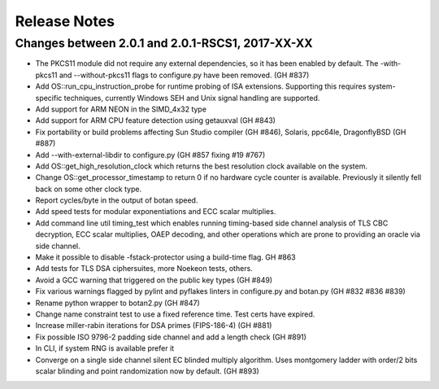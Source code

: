 Release Notes
========================================

Changes between 2.0.1 and 2.0.1-RSCS1, 2017-XX-XX
^^^^^^^^^^^^^^^^^^^^^^^^^^^^^^^^^^^^^^^^

* The PKCS11 module did not require any external dependencies, so it has been enabled by default. The -with-pkcs11 and --without-pkcs11 flags to configure.py have been removed. (GH #837)

* Add OS::run_cpu_instruction_probe for runtime probing of ISA extensions. Supporting this requires system-specific techniques, currently Windows SEH and Unix signal handling are supported.

* Add support for ARM NEON in the SIMD_4x32 type

* Add support for ARM CPU feature detection using getauxval (GH #843)

* Fix portability or build problems affecting Sun Studio compiler (GH #846), Solaris, ppc64le, DragonflyBSD (GH #887)

* Add --with-external-libdir to configure.py (GH #857 fixing #19 #767)

* Add OS::get_high_resolution_clock which returns the best resolution clock available on the system.

* Change OS::get_processor_timestamp to return 0 if no hardware cycle counter is available. Previously it silently fell back on some other clock type.

* Report cycles/byte in the output of botan speed.

* Add speed tests for modular exponentiations and ECC scalar multiplies.

* Add command line util timing_test which enables running timing-based side channel analysis of TLS CBC decryption, ECC scalar multiplies, OAEP decoding, and other operations which are prone to providing an oracle via side channel.

* Make it possible to disable -fstack-protector using a build-time flag. GH #863

* Add tests for TLS DSA ciphersuites, more Noekeon tests, others.

* Avoid a GCC warning that triggered on the public key types (GH #849)

* Fix various warnings flagged by pylint and pyflakes linters in configure.py and botan.py (GH #832 #836 #839)

* Rename python wrapper to botan2.py (GH #847)

* Change name constraint test to use a fixed reference time. Test certs have expired.

* Increase miller-rabin iterations for DSA primes (FIPS-186-4) (GH #881)

* Fix possible ISO 9796-2 padding side channel and add a length check (GH #891)

* In CLI, if system RNG is available prefer it

* Converge on a single side channel silent EC blinded multiply algorithm.
  Uses montgomery ladder with order/2 bits scalar blinding and point randomization
  now by default. (GH #893)